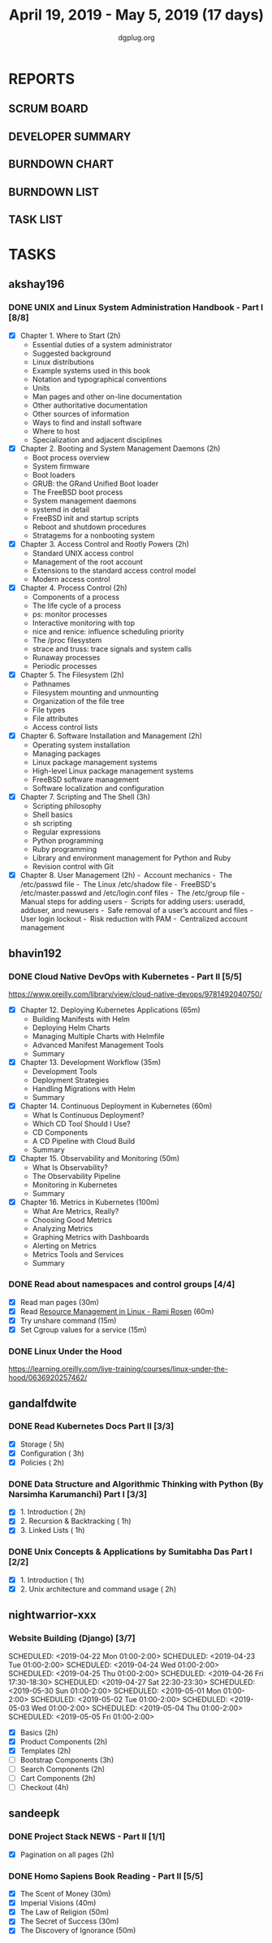 #+TITLE: April 19, 2019 - May 5, 2019 (17 days)
#+AUTHOR: dgplug.org
#+EMAIL: users@lists.dgplug.org
#+PROPERTY: Effort_ALL 0 0:05 0:10 0:30 1:00 2:00 3:00 4:00
#+COLUMNS: %35ITEM %TASKID %OWNER %3PRIORITY %TODO %5ESTIMATED{+} %3ACTUAL{+}
* REPORTS
** SCRUM BOARD
#+BEGIN: block-update-board
#+END:
** DEVELOPER SUMMARY
#+BEGIN: block-update-summary
#+END:
** BURNDOWN CHART
#+BEGIN: block-update-graph
#+END:
** BURNDOWN LIST
#+PLOT: title:"Burndown" ind:1 deps:(3 4) set:"term dumb" set:"xtics scale 0.5" set:"ytics scale 0.5" file:"burndown.plt" set:"xrange [0:17]"
#+BEGIN: block-update-burndown
#+END:
** TASK LIST
#+BEGIN: columnview :hlines 2 :maxlevel 5 :id "TASKS"
#+END:
* TASKS
  :PROPERTIES:
  :ID:       TASKS
  :SPRINTLENGTH: 17
  :SPRINTSTART: <2019-04-19 Fri>
  :wpd-akshay196: 1
  :wpd-bhavin192: 1
  :wpd-gandalfdwite: 1
  :wpd-nightwarrior-xxx: 1
  :wpd-sandeepk: 1.3
  :END:
** akshay196
*** DONE UNIX and Linux System Administration Handbook - Part I [8/8]
    CLOSED: [2019-05-05 Sun 18:43]
    :PROPERTIES:
    :ESTIMATED: 17
    :ACTUAL:   16.57
    :OWNER: akshay196
    :ID: READ.1555438527
    :TASKID: READ.1555438527
    :END:
    :LOGBOOK:
    CLOCK: [2019-05-05 Sun 17:35]--[2019-05-05 Sun 18:43] =>  1:08
    CLOCK: [2019-05-05 Sun 10:05]--[2019-05-05 Sun 11:19] =>  1:14
    CLOCK: [2019-05-03 Fri 19:14]--[2019-05-03 Fri 20:10] =>  0:56
    CLOCK: [2019-05-03 Fri 10:59]--[2019-05-03 Fri 11:18] =>  0:19
    CLOCK: [2019-05-03 Fri 09:44]--[2019-05-03 Fri 10:20] =>  0:36
    CLOCK: [2019-05-01 Wed 22:09]--[2019-05-01 Wed 22:59] =>  0:50
    CLOCK: [2019-05-01 Wed 20:23]--[2019-05-01 Wed 21:23] =>  1:00
    CLOCK: [2019-05-01 Wed 08:00]--[2019-05-01 Wed 08:36] =>  0:36
    CLOCK: [2019-04-30 Tue 18:51]--[2019-04-30 Tue 19:18] =>  0:27
    CLOCK: [2019-04-29 Mon 22:22]--[2019-04-29 Mon 23:02] =>  0:40
    CLOCK: [2019-04-29 Mon 18:06]--[2019-04-29 Mon 18:44] =>  0:38
    CLOCK: [2019-04-27 Sat 20:02]--[2019-04-27 Sat 21:06] =>  1:04
    CLOCK: [2019-04-25 Thu 19:20]--[2019-04-25 Thu 20:22] =>  1:02
    CLOCK: [2019-04-24 Wed 18:14]--[2019-04-24 Wed 19:10] =>  0:56
    CLOCK: [2019-04-23 Tue 21:34]--[2019-04-23 Tue 22:25] =>  0:51
    CLOCK: [2019-04-22 Mon 20:52]--[2019-04-22 Mon 21:58] =>  1:06
    CLOCK: [2019-04-21 Sun 18:55]--[2019-04-21 Sun 19:51] =>  0:56
    CLOCK: [2019-04-20 Sat 18:29]--[2019-04-20 Sat 19:31] =>  1:02
    CLOCK: [2019-04-19 Fri 19:57]--[2019-04-19 Fri 21:10] =>  1:13
    :END:
    - [X] Chapter  1. Where to Start                        (2h)
      - Essential duties of a system administrator
      - Suggested background
      - Linux distributions
      - Example systems used in this book
      - Notation and typographical conventions
      - Units
      - Man pages and other on-line documentation
      - Other authoritative documentation
      - Other sources of information
      - Ways to find and install software
      - Where to host
      - Specialization and adjacent disciplines
    - [X] Chapter  2. Booting and System Management Daemons (2h)
      - Boot process overview
      - System firmware
      - Boot loaders
      - GRUB: the GRand Unified Boot loader
      - The FreeBSD boot process
      - System management daemons
      - systemd in detail
      - FreeBSD init and startup scripts
      - Reboot and shutdown procedures
      - Stratagems for a nonbooting system
    - [X] Chapter  3. Access Control and Rootly Powers      (2h)
      - Standard UNIX access control
      - Management of the root account
      - Extensions to the standard access control model
      - Modern access control
    - [X] Chapter  4. Process Control                       (2h)
      - Components of a process
      - The life cycle of a process
      - ps: monitor processes
      - Interactive monitoring with top
      - nice and renice: influence scheduling priority
      - The /proc filesystem
      - strace and truss: trace signals and system calls
      - Runaway processes
      - Periodic processes
    - [X] Chapter  5. The Filesystem                        (2h)
      - Pathnames
      - Filesystem mounting and unmounting
      - Organization of the file tree
      - File types
      - File attributes
      - Access control lists
    - [X] Chapter  6. Software Installation and Management  (2h)
      - Operating system installation
      - Managing packages
      - Linux package management systems
      - High-level Linux package management systems
      - FreeBSD software management
      - Software localization and configuration
    - [X] Chapter  7. Scripting and The Shell               (3h)
      - Scripting philosophy
      - Shell basics
      - sh scripting
      - Regular expressions
      - Python programming
      - Ruby programming
      - Library and environment management for Python and Ruby
      - Revision control with Git
    - [X] Chapter  8. User Management                       (2h)
      - Account mechanics
      - The /etc/passwd file
      - The Linux /etc/shadow file
      - FreeBSD's /etc/master.passwd and /etc/login.conf files
      - The /etc/group file
      - Manual steps for adding users
      - Scripts for adding users: useradd, adduser, and newusers
      - Safe removal of a user’s account and files
      - User login lockout
      - Risk reduction with PAM
      - Centralized account management
** bhavin192
*** DONE Cloud Native DevOps with Kubernetes - Part II [5/5]
    CLOSED: [2019-04-24 Wed 22:13]
    :PROPERTIES:
    :ESTIMATED: 5
    :ACTUAL:   4.90
    :OWNER:    bhavin192
    :ID:       READ.1555009355
    :TASKID:   READ.1555009355
    :END:
    :LOGBOOK:
    CLOCK: [2019-04-24 Wed 21:29]--[2019-04-24 Wed 22:13] =>  0:44
    CLOCK: [2019-04-23 Tue 19:13]--[2019-04-23 Tue 20:07] =>  0:54
    CLOCK: [2019-04-22 Mon 23:06]--[2019-04-22 Mon 23:38] =>  0:32
    CLOCK: [2019-04-22 Mon 21:29]--[2019-04-22 Mon 22:24] =>  0:55
    CLOCK: [2019-04-22 Mon 20:24]--[2019-04-22 Mon 20:51] =>  0:27
    CLOCK: [2019-04-21 Sun 20:53]--[2019-04-21 Sun 21:07] =>  0:14
    CLOCK: [2019-04-21 Sun 18:16]--[2019-04-21 Sun 18:39] =>  0:23
    CLOCK: [2019-04-21 Sun 16:57]--[2019-04-21 Sun 17:42] =>  0:45
    :END:
    https://www.oreilly.com/library/view/cloud-native-devops/9781492040750/
    - [X] Chapter 12. Deploying Kubernetes Applications		(65m)
      - Building Manifests with Helm
      - Deploying Helm Charts
      - Managing Multiple Charts with Helmfile
      - Advanced Manifest Management Tools
      - Summary
    - [X] Chapter 13. Development Workflow			(35m)
      - Development Tools
      - Deployment Strategies
      - Handling Migrations with Helm
      - Summary
    - [X] Chapter 14. Continuous Deployment in Kubernetes	(60m)
      - What Is Continuous Deployment?
      - Which CD Tool Should I Use?
      - CD Components
      - A CD Pipeline with Cloud Build
      - Summary
    - [X] Chapter 15. Observability and Monitoring		(50m)
      - What Is Observability?
      - The Observability Pipeline
      - Monitoring in Kubernetes
      - Summary
    - [X] Chapter 16. Metrics in Kubernetes			(100m)
      - What Are Metrics, Really?
      - Choosing Good Metrics
      - Analyzing Metrics
      - Graphing Metrics with Dashboards
      - Alerting on Metrics
      - Metrics Tools and Services
      - Summary
*** DONE Read about namespaces and control groups [4/4]
    CLOSED: [2019-05-05 Sun 16:38]
    :PROPERTIES:
    :ESTIMATED: 2
    :ACTUAL:   5.98
    :OWNER:    bhavin192
    :ID:       READ.1556025974
    :TASKID:   READ.1556025974
    :END:
    :LOGBOOK:
    CLOCK: [2019-05-05 Sun 15:42]--[2019-05-05 Sun 16:38] =>  0:56
    CLOCK: [2019-05-05 Sun 14:53]--[2019-05-05 Sun 15:36] =>  0:43
    CLOCK: [2019-05-01 Wed 19:47]--[2019-05-01 Wed 19:53] =>  0:06
    CLOCK: [2019-05-01 Wed 17:35]--[2019-05-01 Wed 18:04] =>  0:29
    CLOCK: [2019-05-01 Wed 15:50]--[2019-05-01 Wed 16:47] =>  0:57
    CLOCK: [2019-04-29 Mon 18:45]--[2019-04-29 Mon 19:50] =>  1:05
    CLOCK: [2019-04-27 Sat 20:12]--[2019-04-27 Sat 21:05] =>  0:53
    CLOCK: [2019-04-27 Sat 17:54]--[2019-04-27 Sat 18:08] =>  0:14
    CLOCK: [2019-04-26 Fri 19:30]--[2019-04-26 Fri 19:55] =>  0:25
    CLOCK: [2019-04-25 Thu 19:21]--[2019-04-25 Thu 19:32] =>  0:11
    :END:
    - [X] Read man pages					(30m)
    - [X] Read [[http://www.haifux.org/lectures/299/][Resource Management in Linux - Rami Rosen]]	(60m)
    - [X] Try unshare command					(15m)
    - [X] Set Cgroup values for a service			(15m)
*** DONE Linux Under the Hood
    CLOSED: [2019-05-02 Thu 22:33]
    :PROPERTIES:
    :ESTIMATED: 3
    :ACTUAL:   3.08
    :OWNER:    bhavin192
    :ID:       READ.1555957032
    :TASKID:   READ.1555957032
    :END:
    :LOGBOOK:
    CLOCK: [2019-05-02 Thu 19:28]--[2019-05-02 Thu 22:33] =>  3:05
    :END:
    https://learning.oreilly.com/live-training/courses/linux-under-the-hood/0636920257462/
** gandalfdwite
*** DONE Read Kubernetes Docs Part II [3/3]
    CLOSED: [2019-04-29 Mon 20:38]
   :PROPERTIES:
   :ESTIMATED: 10
   :ACTUAL:   10.43
   :OWNER: gandalfdwite
   :ID: READ.1553531073
   :TASKID: READ.1553531073
   :END:
   :LOGBOOK:
   CLOCK: [2019-04-28 Sun 16:30]--[2019-04-28 Sun 17:01] =>  0:31
   CLOCK: [2019-04-28 Sun 08:12]--[2019-04-28 Sun 09:43] =>  1:31
   CLOCK: [2019-04-26 Fri 23:25]--[2019-04-27 Sat 00:18] =>  0:53
   CLOCK: [2019-04-25 Thu 20:13]--[2019-04-25 Thu 21:25] =>  1:12
   CLOCK: [2019-04-24 Wed 22:05]--[2019-04-24 Wed 23:10] =>  1:05
   CLOCK: [2019-04-23 Tue 10:41]--[2019-04-23 Tue 11:26] =>  0:45
   CLOCK: [2019-04-22 Mon 21:07]--[2019-04-22 Mon 22:19] =>  1:12
   CLOCK: [2019-04-21 Sun 20:52]--[2019-04-21 Sun 22:00] =>  1:08
   CLOCK: [2019-04-20 Sat 21:13]--[2019-04-20 Sat 22:18] =>  1:05
   CLOCK: [2019-04-19 Fri 19:56]--[2019-04-19 Fri 21:00] =>  1:04
   :END:
   - [X] Storage                                  ( 5h)
   - [X] Configuration                            ( 3h)
   - [X] Policies                                 ( 2h)
*** DONE Data Structure and Algorithmic Thinking with Python (By Narsimha Karumanchi) Part I [3/3]
    CLOSED: [2019-05-05 Sun 06:32]
    :PROPERTIES:
    :ESTIMATED: 4
    :ACTUAL:   6.87
    :OWNER: gandalfdwite
    :ID: READ.1553531542
    :TASKID: READ.1553531542
    :END:
    :LOGBOOK:
    CLOCK: [2019-05-04 Sat 22:29]--[2019-05-05 Sun 00:45] =>  2:16
    CLOCK: [2019-05-03 Fri 23:17]--[2019-05-03 Fri 23:54] =>  0:37
    CLOCK: [2019-05-02 Thu 22:25]--[2019-05-03 Fri 00:10] =>  1:45
    CLOCK: [2019-05-01 Wed 21:58]--[2019-05-01 Wed 23:11] =>  1:13
    CLOCK: [2019-04-30 Tue 21:00]--[2019-04-30 Tue 22:01] =>  1:01
    :END:
    - [X] 1. Introduction                      ( 2h)
    - [X] 2. Recursion & Backtracking          ( 1h)
    - [X] 3. Linked Lists                      ( 1h)
*** DONE Unix Concepts & Applications by Sumitabha Das Part I [2/2]
    CLOSED: [2019-05-09 Thu 07:33]
   :PROPERTIES:
   :ESTIMATED: 3
   :ACTUAL:   2.98
   :OWNER: gandalfdwite
   :ID: READ.1553532278
   :TASKID: READ.1553532278
   :END:
   :LOGBOOK:
   CLOCK: [2019-05-05 Sun 23:27]--[2019-05-06 Mon 00:36] =>  1:09
   CLOCK: [2019-05-05 Sun 07:45]--[2019-05-05 Sun 09:35] =>  1:50
   :END:
   - [X] 1. Introduction                         ( 1h)
   - [X] 2. Unix architecture and command usage  ( 2h)
** nightwarrior-xxx
*** Website Building (Django) [3/7]
    :PROPERTIES:
    :ESTIMATED: 17
    :ACTUAL:   41.83
    :OWNER: nightwarrior-xxx
    :ID: DEV.1555953324
    :TASKID: DEV.1555953324
    :END:
    :LOGBOOK:
    CLOCK: [2019-05-03 Fri 17:54]--[2019-05-03 Fri 18:17] =>  0:23
    CLOCK: [2019-05-03 Fri 11:18]--[2019-05-03 Fri 11:43] =>  0:25
    CLOCK: [2019-05-03 Fri 00:59]--[2019-05-03 Fri 01:30] =>  0:31
    CLOCK: [2019-05-02 Thu 23:32]--[2019-05-03 Fri 00:59] =>  1:27
    CLOCK: [2019-05-02 Thu 04:00]--[2019-05-02 Thu 04:39] =>  0:39
    CLOCK: [2019-05-02 Thu 02:25]--[2019-05-02 Thu 03:12] =>  0:47
    CLOCK: [2019-05-01 Wed 11:27]--[2019-05-01 Wed 11:59] =>  0:32
    CLOCK: [2019-04-30 Tue 00:23]--[2019-04-30 Tue 01:13] =>  0:50
    CLOCK: [2019-04-29 Mon 23:19]--[2019-04-29 Mon 23:51] =>  0:32
    CLOCK: [2019-04-29 Mon 22:53]--[2019-04-29 Mon 23:05] =>  0:12
    CLOCK: [2019-04-29 Mon 15:04]--[2019-04-29 Mon 15:44] =>  0:40
    CLOCK: [2019-04-29 Mon 01:50]--[2019-04-29 Mon 03:14] =>  1:24
    CLOCK: [2019-04-29 Mon 00:47]--[2019-04-29 Mon 01:19] =>  0:32
    CLOCK: [2019-04-28 Sun 23:37]--[2019-04-29 Mon 00:17] =>  0:40
    CLOCK: [2019-04-28 Sun 02:24]--[2019-04-28 Sun 02:55] =>  0:31
    CLOCK: [2019-04-28 Sun 00:53]--[2019-04-28 Sun 01:40] =>  0:47
    CLOCK: [2019-04-27 Sat 22:28]--[2019-04-28 Sun 23:01] =>  0:33
    CLOCK: [2019-04-26 Fri 18:22]--[2019-04-26 Fri 19:30] =>  1:08
    CLOCK: [2019-04-26 Fri 17:43]--[2019-04-26 Fri 18:20] =>  0:37 
    CLOCK: [2019-04-26 Fri 02:18]--[2019-04-26 Fri 02:54] =>  0:36
    CLOCK: [2019-04-24 Wed 11:42]--[2019-04-24 Wed 12:10] =>  0:28
    CLOCK: [2019-04-24 Wed 04:18]--[2019-04-24 Wed 05:00] =>  0:42
    CLOCK: [2019-04-24 Wed 03:29]--[2019-04-24 Wed 04:00] =>  0:31
    CLOCK: [2019-04-24 Wed 02:12]--[2019-04-24 Wed 02:41] =>  0:29
    CLOCK: [2019-04-23 Tue 03:10]--[2019-04-23 Tue 03:31] =>  0:21
    CLOCK: [2019-04-23 Tue 02:46]--[2019-04-23 Tue 03:02] =>  0:16
    CLOCK: [2019-04-23 Tue 01:08]--[2019-04-23 Tue 01:24] =>  0:16
    CLOCK: [2019-04-23 Tue 00:58]--[2019-04-23 Tue 01:04] =>  0:06
    CLOCK: [2019-04-22 Mon 01:46]--[2019-04-22 Mon 02:25] =>  0:39
    CLOCK: [2019-04-22 Mon 00:57]--[2019-04-22 Mon 01:13] =>  0:16
    :END:
    SCHEDULED: <2019-04-22 Mon 01:00-2:00>
    SCHEDULED: <2019-04-23 Tue 01:00-2:00>
    SCHEDULED: <2019-04-24 Wed 01:00-2:00>
    SCHEDULED: <2019-04-25 Thu 01:00-2:00>
    SCHEDULED: <2019-04-26 Fri 17:30-18:30>
    SCHEDULED: <2019-04-27 Sat 22:30-23:30>
    SCHEDULED: <2019-05-30 Sun 01:00-2:00>
    SCHEDULED: <2019-05-01 Mon 01:00-2:00>
    SCHEDULED: <2019-05-02 Tue 01:00-2:00>
    SCHEDULED: <2019-05-03 Wed 01:00-2:00>
    SCHEDULED: <2019-05-04 Thu 01:00-2:00>
    SCHEDULED: <2019-05-05 Fri 01:00-2:00>
    - [X] Basics (2h)
    - [X] Product Components (2h)
    - [X] Templates (2h)
    - [ ] Bootstrap Components (3h)
    - [ ] Search Components (2h)
    - [ ] Cart Components (2h)
    - [ ] Checkout (4h)
** sandeepk
*** DONE Project Stack NEWS - Part II [1/1]
    CLOSED: [2019-05-05 Sun 00:00]
    :PROPERTIES:
    :ESTIMATED: 15
    :ACTUAL:   2.33
    :OWNER: sandeepk
    :ID: DEV.1552226887
    :TASKID: DEV.1552226887
    :END:
    :LOGBOOK:
    CLOCK: [2019-04-25 Thu 22:30]--[2019-04-25 Thu 23:30] =>  1:00
    CLOCK: [2019-04-20 Sat 20:30]--[2019-04-20 Sat 21:50] =>  1:20
    :END:
    - [X] Pagination on all pages (2h)
*** DONE Homo Sapiens Book Reading - Part II [5/5]
    CLOSED: [2019-05-05 Sun 00:00]
    :PROPERTIES:
    :ESTIMATED: 7
    :ACTUAL:   3.00
    :OWNER: sandeepk
    :ID: READ.1554403369
    :TASKID: READ.1554403369
    :END:
    :LOGBOOK:
    CLOCK: [2019-05-05 Sun 23:45]--[2019-05-06 Mon 00:00] =>  0:15
    CLOCK: [2019-05-02 Thu 21:30]--[2019-05-02 Thu 21:45] =>  0:15
    CLOCK: [2019-04-30 Tue 21:00]--[2019-04-30 Tue 21:25] =>  0:25
    CLOCK: [2019-04-29 Mon 08:35]--[2019-04-29 Mon 08:50] =>  0:15
    CLOCK: [2019-04-28 Sun 21:40]--[2019-04-28 Sun 22:00] =>  0:20
    CLOCK: [2019-04-26 Fri 21:30]--[2019-04-26 Fri 21:45] =>  0:15
    CLOCK: [2019-04-25 Thu 08:40]--[2019-04-25 Thu 08:55] =>  0:15
    CLOCK: [2019-04-22 Mon 08:30]--[2019-04-22 Mon 08:50] =>  0:20
    CLOCK: [2019-04-20 Sat 22:30]--[2019-04-20 Sat 22:45] =>  0:15
    CLOCK: [2019-04-19 Fri 22:30]--[2019-04-19 Fri 22:55] =>  0:25
    :END:
    - [X] The Scent of Money (30m)
    - [X] Imperial Visions (40m)
    - [X] The Law of Religion (50m)
    - [X] The Secret of Success (30m)
    - [X] The Discovery of Ignorance (50m)

